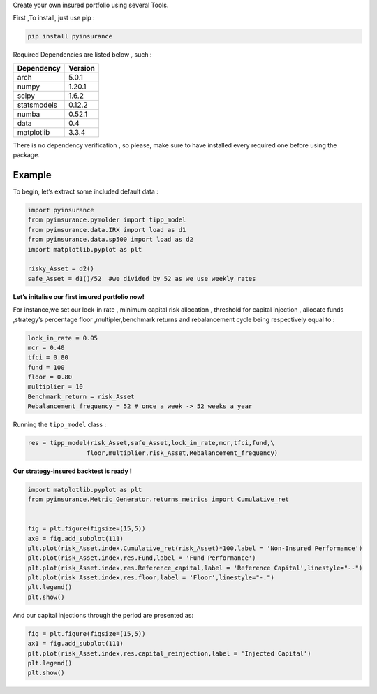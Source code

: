 Create your own insured portfolio using several Tools.

First ,To install, just use pip :

.. code:: python

   pip install pyinsurance

Required Dependencies are listed below , such :

============ ========
Dependency   Version
============ ========
arch         5.0.1
numpy        1.20.1
scipy        1.6.2
statsmodels  0.12.2
numba        0.52.1
data         0.4
matplotlib   3.3.4
============ ========

There is no dependency verification , so please, make sure to have
installed every required one before using the package.

**Example**
===========

To begin, let’s extract some included default data :

.. code:: python

   import pyinsurance
   from pyinsurance.pymolder import tipp_model
   from pyinsurance.data.IRX import load as d1
   from pyinsurance.data.sp500 import load as d2
   import matplotlib.pyplot as plt 

   risky_Asset = d2()
   safe_Asset = d1()/52  #we divided by 52 as we use weekly rates

**Let’s initalise our first insured portfolio now!**

For instance,we set our lock-in rate , minimum capital risk allocation ,
threshold for capital injection , allocate funds ,strategy’s percentage
floor ,multipler,benchmark returns and rebalancement cycle being
respectively equal to :

.. code:: python

   lock_in_rate = 0.05
   mcr = 0.40
   tfci = 0.80
   fund = 100
   floor = 0.80
   multiplier = 10
   Benchmark_return = risk_Asset
   Rebalancement_frequency = 52 # once a week -> 52 weeks a year

Running the ``tipp_model`` class :

.. code:: python


   res = tipp_model(risk_Asset,safe_Asset,lock_in_rate,mcr,tfci,fund,\
                   floor,multiplier,risk_Asset,Rebalancement_frequency)

**Our strategy-insured backtest is ready !**

.. code:: python


   import matplotlib.pyplot as plt 
   from pyinsurance.Metric_Generator.returns_metrics import Cumulative_ret


   fig = plt.figure(figsize=(15,5))
   ax0 = fig.add_subplot(111)
   plt.plot(risk_Asset.index,Cumulative_ret(risk_Asset)*100,label = 'Non-Insured Performance')
   plt.plot(risk_Asset.index,res.Fund,label = 'Fund Performance')
   plt.plot(risk_Asset.index,res.Reference_capital,label = 'Reference Capital',linestyle="--")
   plt.plot(risk_Asset.index,res.floor,label = 'Floor',linestyle="-.")
   plt.legend()
   plt.show()

.. image:: https://raw.githubusercontent.com/EM51641/pyinsurance-/main/pictures/output.png

And our capital injections through the period are presented as:

.. code:: python

   fig = plt.figure(figsize=(15,5))
   ax1 = fig.add_subplot(111)
   plt.plot(risk_Asset.index,res.capital_reinjection,label = 'Injected Capital')
   plt.legend()
   plt.show()

.. image:: https://raw.githubusercontent.com/EM51641/pyinsurance-/main/pictures/output2.png

